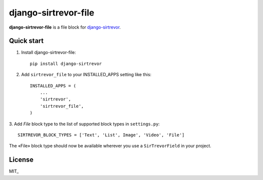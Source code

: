 django-sirtrevor-file
=====================

**django-sirtrevor-file** is a file block for `django-sirtrevor`_.


Quick start
-----------

1. Install django-sirtrevor-file::

    pip install django-sirtrevor

2. Add ``sirtrevor_file`` to your INSTALLED_APPS setting like this::

    INSTALLED_APPS = (
        ...
        'sirtrevor',
        'sirtrevor_file',
    )

3. Add `File` block type to the list of supported block types in
``settings.py``::

   SIRTREVOR_BLOCK_TYPES = ['Text', 'List', Image', 'Video', 'File']


The «File» block type should now be available wherever you use a
``SirTrevorField`` in your project.


License
-------

MIT_


.. _django-sirtrevor: https://github.com/philippbosch/django-sirtrevor
